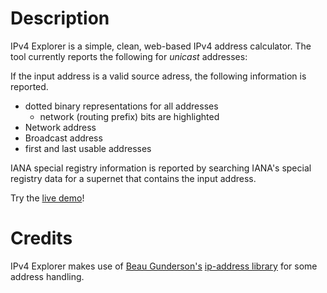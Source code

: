 #+OPTIONS: num:nil toc:nil
#+AUTHOR: Forrest A. Smith
* Description
IPv4 Explorer is a simple, clean, web-based IPv4 address calculator. The tool currently reports the following for /unicast/ addresses:

If the input address is a valid source adress, the following information is reported. 
- dotted binary representations for all addresses
  - network (routing prefix) bits are highlighted
- Network address
- Broadcast address
- first and last usable addresses

IANA special registry information is reported by searching IANA's special registry data for a supernet that contains the input address.  

Try the [[https://ephsmith.org/ipv4explore][live demo]]!

* Credits
IPv4 Explorer makes use of [[https://github.com/beaugunderson][Beau Gunderson's]] [[https://github.com/beaugunderson/ip-address][ip-address library]] for some address handling.
